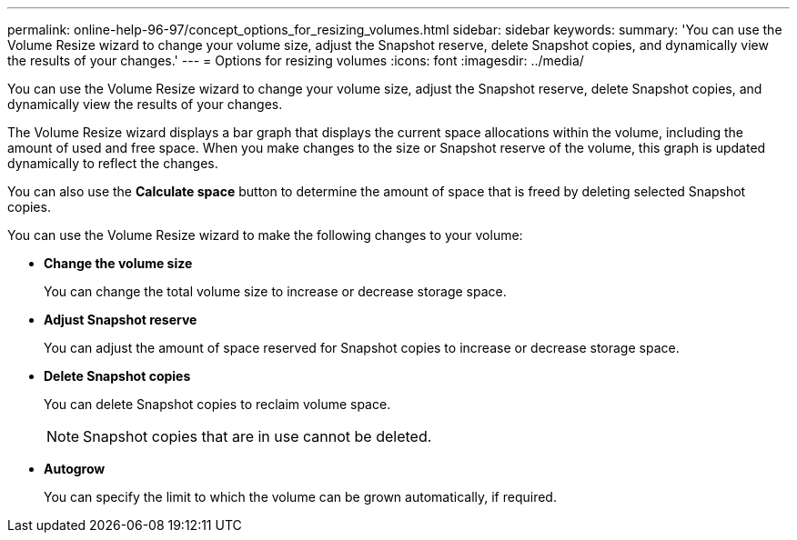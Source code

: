 ---
permalink: online-help-96-97/concept_options_for_resizing_volumes.html
sidebar: sidebar
keywords: 
summary: 'You can use the Volume Resize wizard to change your volume size, adjust the Snapshot reserve, delete Snapshot copies, and dynamically view the results of your changes.'
---
= Options for resizing volumes
:icons: font
:imagesdir: ../media/

[.lead]
You can use the Volume Resize wizard to change your volume size, adjust the Snapshot reserve, delete Snapshot copies, and dynamically view the results of your changes.

The Volume Resize wizard displays a bar graph that displays the current space allocations within the volume, including the amount of used and free space. When you make changes to the size or Snapshot reserve of the volume, this graph is updated dynamically to reflect the changes.

You can also use the *Calculate space* button to determine the amount of space that is freed by deleting selected Snapshot copies.

You can use the Volume Resize wizard to make the following changes to your volume:

* *Change the volume size*
+
You can change the total volume size to increase or decrease storage space.

* *Adjust Snapshot reserve*
+
You can adjust the amount of space reserved for Snapshot copies to increase or decrease storage space.

* *Delete Snapshot copies*
+
You can delete Snapshot copies to reclaim volume space.
+
[NOTE]
====
Snapshot copies that are in use cannot be deleted.
====

* *Autogrow*
+
You can specify the limit to which the volume can be grown automatically, if required.
